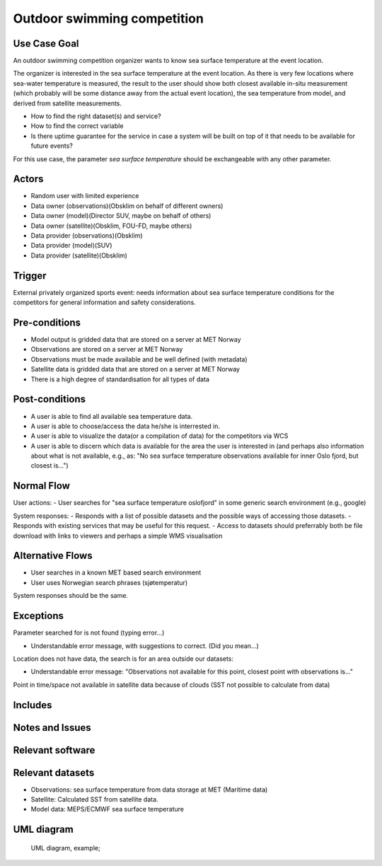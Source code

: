 Outdoor swimming competition
""""""""""""""""""""""""""""

.. Insert the title of the use case template in the above heading. No other text should go under
   this heading.


Use Case Goal
=============

.. Required

An outdoor swimming competition organizer wants to know sea surface temperature at the event location.

The organizer is interested in the sea surface temperature at the event location. As there is very
few locations where sea-water temperature is measured, the result to the user should show both
closest available in-situ measurement (which probably will be some distance away from the actual
event location), the sea temperature from model, and derived from satellite measurements.


- How to find the right dataset(s) and service?
- How to find the correct variable
- Is there uptime guarantee for the service in case a system will be built on top of it that needs 
  to be available for future events?

For this use case, the parameter *sea surface temperature* should be exchangeable with any other parameter.


Actors
======

.. Required

   An actor is a person or other entity, external to the system being specified, who interacts with
   the system (includes the actor that will be initiating this Use Case and any other actors who
   will participate in completing the Use Case). Different actors often correspond to different user
   classes, or roles, identified from the customer community that will use the product.

- Random user with limited experience
- Data owner (observations)(Obsklim on behalf of different owners)
- Data owner (model)(Director SUV, maybe on behalf of others)
- Data owner (satellite)(Obsklim, FOU-FD, maybe others)
- Data provider (observations)(Obsklim)
- Data provider (model)(SUV)
- Data provider (satellite)(Obsklim)

Trigger
=======

.. Event that initiates the Use Case (an external business event, a system event, or the first step
   in the normal flow.

External privately organized sports event: needs information about sea surface temperature
conditions for the competitors for general information and safety considerations.

Pre-conditions
==============

.. Activities that must take place, or any conditions that must be true, before the Use Case can be
   started.

* Model output is gridded data that are stored on a server at MET Norway
* Observations are stored on a server at MET Norway
* Observations must be made available and be well defined (with metadata)
* Satellite data is gridded data that are stored on a server at MET Norway
* There is a high degree of standardisation for all types of data

Post-conditions
===============

.. The state of the system at the conclusion of the Use Case execution.

* A user is able to find all available sea temperature data.
* A user is able to choose/access the data he/she is interrested in.
* A user is able to visualize the data(or a compilation of data) for the competitors via WCS
* A user is able to discern which data is available for the area the user is interested in 
  (and perhaps also information about what is not available, e.g., as: "No sea surface 
  temperature observations available for inner Oslo fjord, but closest is...")


Normal Flow
===========

.. Detailed description of the user actions and system responses that will take place during
   execution of the Use Case under normal, expected conditions. This dialog sequence will ultimately
   lead to accomplishing the goal stated in the Use Case name and description.

User actions:
- User searches for "sea surface temperature oslofjord" in some generic search environment (e.g., google)

System responses:
- Responds with a list of possible datasets and the possible ways of accessing those datasets.
- Responds with existing services that may be useful for this request.
- Access to datasets should preferrably both be file download with links to viewers and perhaps a simple WMS visualisation

Alternative Flows
=================

.. Other, legitimate usage scenarios that can take place within this Use Case.

- User searches in a known MET based search environment
- User uses Norwegian search phrases (sjøtemperatur)

System responses should be the same.


Exceptions
==========

.. Anticipated error conditions that could occur during execution of the Use Case, and how the
   system is to respond to those conditions, or the Use Case execution fails for some reason.

Parameter searched for is not found (typing error...) 

- Understandable error message, with suggestions to correct. (Did you mean...)

Location does not have data, the search is for an area outside our datasets:

- Understandable error message: "Observations not available for this point, closest point with observations is..."

Point in time/space not available in satellite data because of clouds (SST not possible to calculate from data)


Includes
========

.. Other Use Cases that are included (“called”) by this Use Case (common functionality appearing in
   multiple Use Cases can be described in a separate Use Case included by the ones that need that
   common functionality).

Notes and Issues
================

.. Additional comments about this Use Case and any remaining open issues that must be resolved. (It
   is useful to Identify who will resolve each such issue and by what date.)

Relevant software
=================

Relevant datasets
=================

* Observations: sea surface temperature from data storage at MET (Maritime data)
* Satellite: Calculated SST from satellite data.
* Model data: MEPS/ECMWF sea surface temperature    


UML diagram
===========

..

   UML diagram, example;

   .. uml:: use_case_swimming_comp.puml
